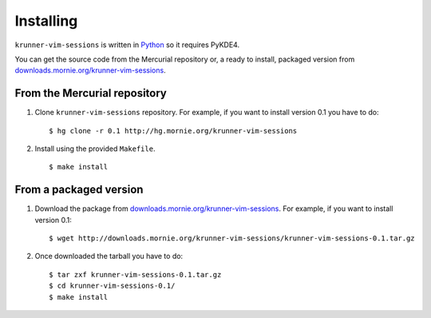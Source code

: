 Installing
==========

``krunner-vim-sessions`` is written in `Python`_ so it requires PyKDE4.

.. _Python: http://python.org/

You can get the source code from the Mercurial repository or, a ready to
install, packaged version from `downloads.mornie.org/krunner-vim-sessions`_.

.. _downloads.mornie.org/krunner-vim-sessions: http://downloads.mornie.org/krunner-vim-sessions/


From the Mercurial repository
-----------------------------

1. Clone ``krunner-vim-sessions`` repository.
   For example, if you want to install version 0.1 you have to do::

    $ hg clone -r 0.1 http://hg.mornie.org/krunner-vim-sessions

2. Install using the provided ``Makefile``.

   ::

    $ make install


From a packaged version
-----------------------

1. Download the package from `downloads.mornie.org/krunner-vim-sessions`_.
   For example, if you want to install version 0.1::

    $ wget http://downloads.mornie.org/krunner-vim-sessions/krunner-vim-sessions-0.1.tar.gz

2. Once downloaded the tarball you have to do::

    $ tar zxf krunner-vim-sessions-0.1.tar.gz
    $ cd krunner-vim-sessions-0.1/
    $ make install
